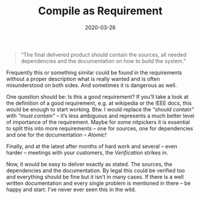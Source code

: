 #+TITLE: Compile as Requirement
#+DATE: 2020-03-26
#+DRAFT: false
#+TAGS[]: general

#+BEGIN_QUOTE
“The final delivered product should contain the sources, all needed dependencies and the documentation on how to build the system.”
#+END_QUOTE

Frequently this or something similar could be found in the requirements without a proper description what is really wanted and is often misunderstood on both sides. And sometimes it is dangerous as well.

One question should be: Is this a good requirement? If you’ll take a look at the definition of a good requirement, e.g. at wikipedia or the IEEE docs, this would be enough to start working. Btw. I would replace the /“should contain”/ with /“must contain”/ – it’s less ambiguous and represents a much better level of importance of the requirement. Maybe for some nitpickers it is essential to split this into more requirements – one for sources, one for dependencies and one for the documentation – /Atomic!/

Finally, and at the latest after months of hard work and several – even harder – meetings with your customers, the /Verification/ strikes in.

Now, it would be easy to deliver exactly as stated. The sources, the dependencies and the documentation. By legal this could be verified too and everything should be fine but it isn’t in many cases. If there is a well written documentation and every single problem is mentioned in there – be happy and start. I’ve never ever seen this in the wild.

